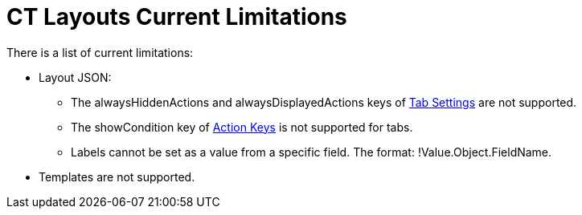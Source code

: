 = CT Layouts Current Limitations

There is a list of current limitations:

* Layout JSON:
** The [.apiobject]#alwaysHiddenActions# and [.apiobject]#alwaysDisplayedActions# keys of xref:ref-guide/json-specifications-and-examples/index.adoc#h2_1948275861[Tab Settings] are not supported.
** The [.apiobject]#showCondition# key of xref:ref-guide/json-specifications-and-examples/index.adoc#h3_1652615080[Action Keys] is not supported for tabs.
** Labels cannot be set as a value from a specific field. The format: [.apiobject]#!Value.Object.FieldName#.
* Templates are not supported.
